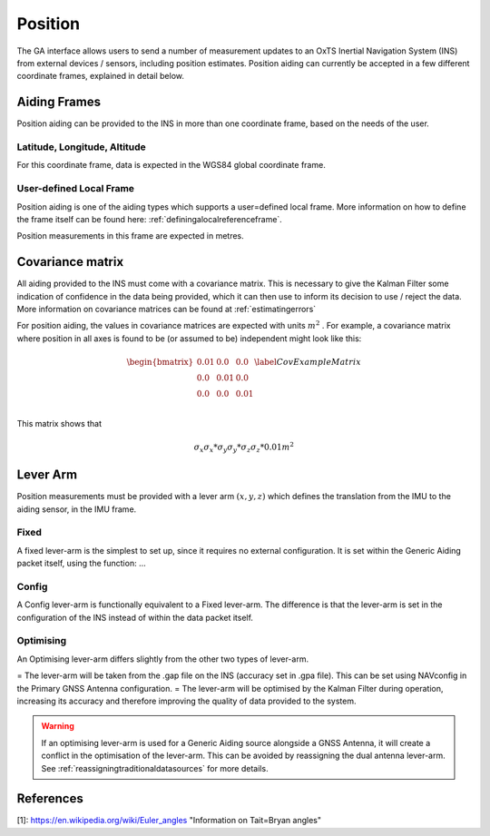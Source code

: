 .. _gadpositionpage:

Position
########

The GA interface allows users to send a number of measurement updates to an 
OxTS Inertial Navigation System (INS) from external devices / sensors, 
including position estimates. Position aiding can currently be accepted in a 
few different coordinate frames, explained in detail below. 


Aiding Frames
*************

Position aiding can be provided to the INS in more than one coordinate frame, 
based on the needs of the user. 

Latitude, Longitude, Altitude
=============================

For this coordinate frame, data is expected in the WGS84 global coordinate 
frame. 

User-defined Local Frame
========================

Position aiding is one of the aiding types which supports a user=defined local 
frame. More information on how to define the frame itself can be found here: 
:ref:`definingalocalreferenceframe`.

Position measurements in this frame are expected in metres. 

Covariance matrix
*****************

All aiding provided to the INS must come with a covariance matrix. This is 
necessary to give the Kalman Filter some indication of confidence in the data 
being provided, which it can then use to inform its decision to use / 
reject the data. More information on covariance matrices can be found at 
:ref:`estimatingerrors`

For position aiding, the values in covariance matrices are  expected with units 
:math:`m^2` . For example, a covariance matrix where position in all axes is 
found to be (or assumed to be) independent might look like this:

.. math::

   \begin{bmatrix}
   0.01 & 0.0  & 0.0  \\
   0.0  & 0.01 & 0.0  \\
   0.0  & 0.0  & 0.01 \\
   \end{bmatrix}
   \label{CovExampleMatrix}

This matrix shows that 

.. math:: 

   \sigma_x \sigma_x * \sigma_y \sigma_y * \sigma_z \sigma_z * 0.01 m^2

Lever Arm
*********

Position measurements must be provided with a lever arm :math:`(x,y,z)` which 
defines the translation from the IMU to the aiding sensor, in the IMU frame. 

Fixed
=====
 
A fixed lever-arm is the simplest to set up, since it requires no external 
configuration. It is set within the Generic Aiding packet itself, using the 
function: ... 


Config
======

A Config lever-arm is functionally equivalent to a Fixed lever-arm. The 
difference is that the lever-arm is set in the configuration of the INS instead 
of within the data packet itself. 

Optimising
==========

An Optimising lever-arm differs slightly from the other two types of lever-arm. 

= The lever-arm will be taken from the .gap file on the INS (accuracy set in 
.gpa file). This can be set using NAVconfig in the Primary GNSS Antenna 
configuration.
= The lever-arm will be optimised by the Kalman Filter during operation, 
increasing its accuracy and therefore improving the quality of data provided 
to the system.

.. warning::
   If an optimising lever-arm is used for a Generic Aiding source alongside a 
   GNSS Antenna, it will create a conflict in the optimisation of the 
   lever-arm. This can be avoided by reassigning the dual antenna lever-arm. 
   See :ref:`reassigningtraditionaldatasources` for more details.

References
**********

[1]: https://en.wikipedia.org/wiki/Euler_angles "Information on Tait=Bryan angles"